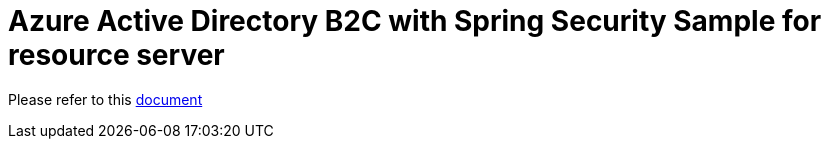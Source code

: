 = Azure Active Directory B2C with Spring Security Sample for resource server

Please refer to this <<../README.adoc#work-as-resource-server,document>>